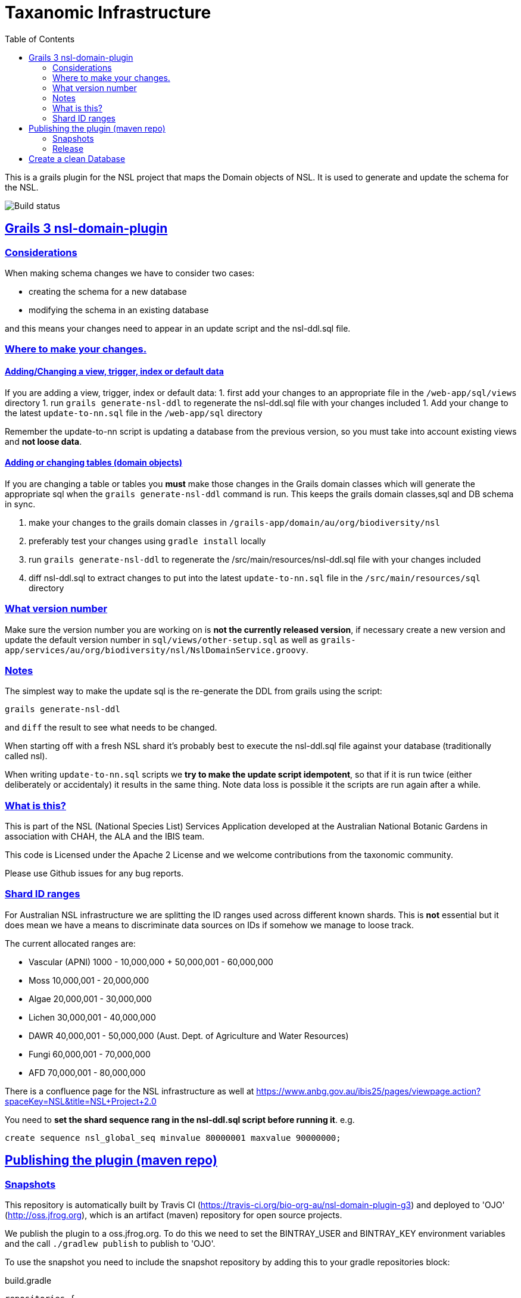 = Taxanomic Infrastructure
:icons: font
:iconfont-cdn: //cdnjs.cloudflare.com/ajax/libs/font-awesome/4.3.0/css/font-awesome.min.css
:stylesdir: resources/style/
:stylesheet: asciidoctor.css
:description: NSL Domain Plugin
:keywords: documentation, Grails, National Species List, Taxonomy, Taxonomic
:links:
:sectlinks:
:toc: left
:toclevels: 2
:toc-class: toc2

This is a grails plugin for the NSL project that maps the Domain objects of NSL. It is used to generate and update the
schema for the NSL.

image:https://travis-ci.org/bio-org-au/nsl-domain-plugin-g3.svg?branch=master["Build status", "https://travis-ci.org/bio-org-au/nsl-domain-plugin-g3"]

== Grails 3 nsl-domain-plugin

=== Considerations

When making schema changes we have to consider two cases:

- creating the schema for a new database
- modifying the schema in an existing database

and this means your changes need to appear in an update script and the nsl-ddl.sql file.
 
=== Where to make your changes.

==== Adding/Changing a view, trigger, index or default data

If you are adding a view, trigger, index or default data:
 1. first add your changes to an appropriate file in the `/web-app/sql/views` directory
 1. run `grails generate-nsl-ddl` to regenerate the nsl-ddl.sql file with your changes included
 1. Add your change to the latest `update-to-nn.sql` file in the `/web-app/sql` directory

Remember the update-to-nn script is updating a database from the previous version, so you must take into account existing
views and **not loose data**.

==== Adding or changing tables (domain objects)

If you are changing a table or tables you **must** make those changes in the Grails domain classes which will 
generate the appropriate sql when the `grails generate-nsl-ddl` command is run. This keeps the grails domain
classes,sql and DB schema in sync.

 1. make your changes to the grails domain classes in `/grails-app/domain/au/org/biodiversity/nsl`
 1. preferably test your changes using `gradle install` locally
 1. run `grails generate-nsl-ddl` to regenerate the /src/main/resources/nsl-ddl.sql file with your changes included
 1. diff nsl-ddl.sql to extract changes to put into the latest `update-to-nn.sql` file in the `/src/main/resources/sql` directory

=== What version number

Make sure the version number you are working on is **not the currently released version**, if necessary create a new
version and update the default version number in `sql/views/other-setup.sql` as well as 
`grails-app/services/au/org/biodiversity/nsl/NslDomainService.groovy`.

=== Notes

The simplest way to make the update sql is the re-generate the DDL from grails using the script:

`grails generate-nsl-ddl`

and `diff` the result to see what needs to be changed.

When starting off with a fresh NSL shard it's probably best to execute the nsl-ddl.sql file against your database 
(traditionally called nsl).

When writing `update-to-nn.sql` scripts we **try to make the update script idempotent**, so that if it is run twice (either 
deliberately or accidentaly) it results in the same thing. Note data loss is possible it the scripts are run again after 
a while.

=== What is this?

This is part of the NSL (National Species List) Services Application developed at the Australian National Botanic Gardens in
association with CHAH, the ALA and the IBIS team.

This code is Licensed under the Apache 2 License and we welcome contributions from the taxonomic community.

Please use Github issues for any bug reports.

=== Shard ID ranges

For Australian NSL infrastructure we are splitting the ID ranges used across different known shards. This is *not* essential
but it does mean we have a means to discriminate data sources on IDs if somehow we manage to loose track.

The current allocated ranges are:

* Vascular (APNI) 1000 - 10,000,000 + 50,000,001 - 60,000,000
* Moss 10,000,001 - 20,000,000
* Algae 20,000,001 - 30,000,000
* Lichen 30,000,001 - 40,000,000
* DAWR 40,000,001 - 50,000,000 (Aust. Dept. of Agriculture and Water Resources)
* Fungi 60,000,001 - 70,000,000
* AFD 70,000,001 - 80,000,000

There is a confluence page for the NSL infrastructure as well at https://www.anbg.gov.au/ibis25/pages/viewpage.action?spaceKey=NSL&title=NSL+Project+2.0

You need to **set the shard sequence rang in the nsl-ddl.sql script before running it**. e.g.

`create sequence nsl_global_seq minvalue 80000001 maxvalue 90000000;`

== Publishing the plugin (maven repo)

=== Snapshots

This repository is automatically built by Travis CI (https://travis-ci.org/bio-org-au/nsl-domain-plugin-g3) and deployed
to 'OJO' (http://oss.jfrog.org), which is an artifact (maven) repository for open source projects.

We publish the plugin to a oss.jfrog.org. To  do this we need to set the BINTRAY_USER and BINTRAY_KEY environment
variables and the call `./gradlew publish` to publish to 'OJO'.

To use the snapshot you need to include the snapshot repository by adding this to your gradle repositories block:

[source,groovy]
.build.gradle
----
repositories {
    maven {
            url "https://oss.jfrog.org/artifactory/oss-snapshot-local"
        }
}
----

to consume the snapshot add the following to the dependencies:

`compile "au.org.biodiversity.grails.plugins:nsl-domain-plugin-g3:3.1.19-SNAPSHOT"`

=== Release

To release the plugin we merge master into the release branch and remove the SNAPSHOT status from the plugin version. Then
run the bintrayUpload gradle command to upload the released plugin to bintray
https://bintray.com/beta/#/bio-org-au/plugins/nsl-domain-plugin-g3?tab=overview

NOTE: No releases have been pushed yet for G3. We will add a separate travis.yml in the release branch to build the release.

== Create a clean Database

* Create a clean DB
* use psql to run the nsl-ddl.sql command (in `src/main/resources/sql`)

`creatdb mynsl && psql -f nsl-ddl.sql mynsl`